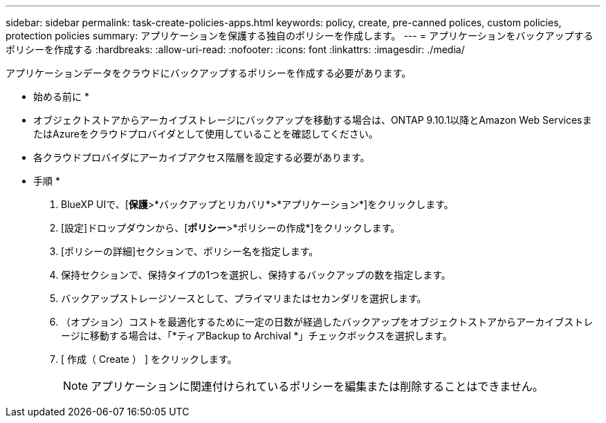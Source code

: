 ---
sidebar: sidebar 
permalink: task-create-policies-apps.html 
keywords: policy, create, pre-canned polices, custom policies, protection policies 
summary: アプリケーションを保護する独自のポリシーを作成します。 
---
= アプリケーションをバックアップするポリシーを作成する
:hardbreaks:
:allow-uri-read: 
:nofooter: 
:icons: font
:linkattrs: 
:imagesdir: ./media/


[role="lead"]
アプリケーションデータをクラウドにバックアップするポリシーを作成する必要があります。

* 始める前に *

* オブジェクトストアからアーカイブストレージにバックアップを移動する場合は、ONTAP 9.10.1以降とAmazon Web ServicesまたはAzureをクラウドプロバイダとして使用していることを確認してください。
* 各クラウドプロバイダにアーカイブアクセス階層を設定する必要があります。


* 手順 *

. BlueXP UIで、[*保護*>*バックアップとリカバリ*>*アプリケーション*]をクリックします。
. [設定]ドロップダウンから、[*ポリシー*>*ポリシーの作成*]をクリックします。
. [ポリシーの詳細]セクションで、ポリシー名を指定します。
. 保持セクションで、保持タイプの1つを選択し、保持するバックアップの数を指定します。
. バックアップストレージソースとして、プライマリまたはセカンダリを選択します。
. （オプション）コストを最適化するために一定の日数が経過したバックアップをオブジェクトストアからアーカイブストレージに移動する場合は、「*ティアBackup to Archival *」チェックボックスを選択します。
. [ 作成（ Create ） ] をクリックします。
+

NOTE: アプリケーションに関連付けられているポリシーを編集または削除することはできません。


